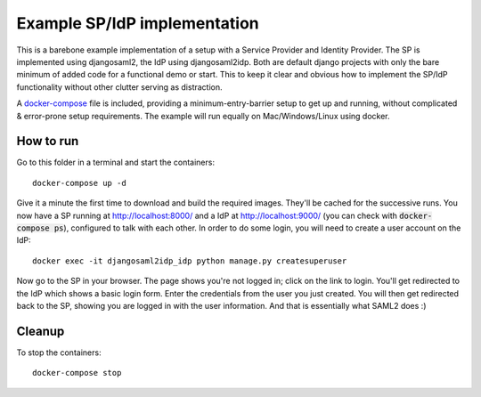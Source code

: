 Example SP/IdP implementation
=============================

This is a barebone example implementation of a setup with a Service Provider and Identity Provider.
The SP is implemented using djangosaml2, the IdP using djangosaml2idp.
Both are default django projects with only the bare minimum of added code for a functional demo or start.
This to keep it clear and obvious how to implement the SP/IdP functionality without other clutter serving as distraction.

A docker-compose_ file is included, providing a minimum-entry-barrier setup to get up and running, without complicated & error-prone setup requirements.
The example will run equally on Mac/Windows/Linux using docker.

.. _docker-compose: https://docs.docker.com/compose/

How to run
----------

Go to this folder in a terminal and start the containers::

    docker-compose up -d

Give it a minute the first time to download and build the required images. They'll be cached for the successive runs.
You now have a SP running at http://localhost:8000/ and a IdP at http://localhost:9000/ (you can check with :code:`docker-compose ps`), configured to talk with each other.
In order to do some login, you will need to create a user account on the IdP::

    docker exec -it djangosaml2idp_idp python manage.py createsuperuser

Now go to the SP in your browser. The page shows you're not logged in; click on the link to login. You'll get redirected to the IdP which
shows a basic login form. Enter the credentials from the user you just created. You will then get redirected back to the SP, showing you are logged in with the user information.
And that is essentially what SAML2 does :)

Cleanup
-------

To stop the containers::

    docker-compose stop